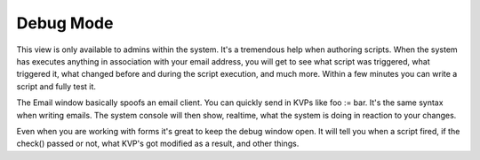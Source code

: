 Debug Mode
~~~~~~~~~~

This view is only available to admins within the system. It's a tremendous help when authoring scripts. When the system has executes anything in association with your email address, you will get to see what script was triggered, what triggered it, what changed before and during the script execution, and much more. Within a few minutes you can write a script and fully test it.

.. image:: /img/nebri_debug.jpg

The Email window basically spoofs an email client. You can quickly send in KVPs like foo := bar. It's the same syntax when writing emails. The system console will then show, realtime, what the system is doing in reaction to your changes.

Even when you are working with forms it's great to keep the debug window open. It will tell you when a script fired, if the check() passed or not, what KVP's got modified as a result, and other things.


